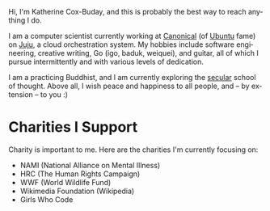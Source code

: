 #+TITLE:
#+KEYWORDS:		Lisp, Emacs, Linux, Programming, Blog, Katherine Cox-Buday
#+LANGUAGE:		en
#+OPTIONS:		H:3 num:nil toc:nil \n:nil @:t ::t |:t ^:nil -:t f:t *:t <:t
#+DESCRIPTION:	Katherine Cox-Buday

#+ATTR_HTML: :class img-responsive img-rounded pull-left :style margin-right:15px
[[file:blog/static/me.png]]
Hi, I'm Katherine Cox-Buday, and this is probably the best way to reach anything I do.

I am a computer scientist currently working at [[http://www.canonical.com/][Canonical]] (of [[http://www.ubuntu.com/][Ubuntu]] fame) on [[https://jujucharms.com/][Juju]], a cloud orchestration system. My hobbies include software engineering, creative writing, Go (igo, baduk, weiquei), and guitar, all of which I pursue intermittently and with various levels of dedication.

I am a practicing Buddhist, and I am currently exploring the [[http://secularbuddhism.org/][secular]] school of thought. Above all, I wish peace and happiness to all people, and -- by extension -- to you :)

* Charities I Support

Charity is important to me. Here are the charities I'm currently focusing on:

- NAMI (National Alliance on Mental Illness)
- HRC (The Human Rights Campaign)
- WWF (World Wildlife Fund)
- Wikimedia Foundation (Wikipedia)
- Girls Who Code
